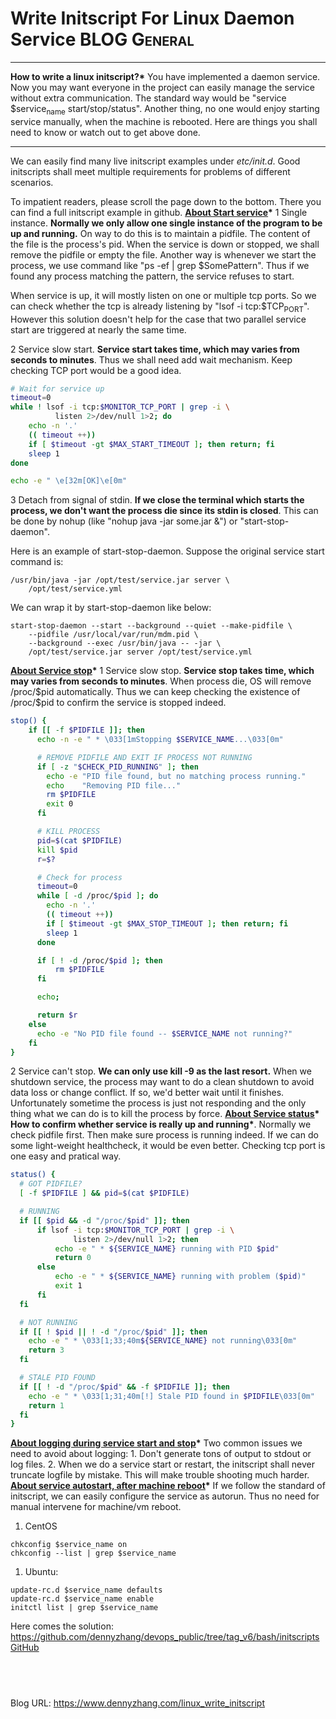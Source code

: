 * Write Initscript For Linux Daemon Service                   :BLOG:General:
:PROPERTIES:
:type:   Linux,Tool
:END:
---------------------------------------------------------------------
*How to write a linux initscript?** You have implemented a daemon service. Now you may want everyone in the project can easily manage the service without extra communication. The standard way would be "service $service_name start/stop/status". Another thing, no one would enjoy starting service manually, when the machine is rebooted. Here are things you shall need to know or watch out to get above done.

[[image-github:https://github.com/dennyzhang/][https://www.dennyzhang.com/wp-content/uploads/denny/github_initscript.png]]

---------------------------------------------------------------------
We can easily find many live initscript examples under /etc/init.d/. Good initscripts shall meet multiple requirements for problems of different scenarios.

To impatient readers, please scroll the page down to the bottom. There you can find a full initscript example in github.
*__About Start service__**
 1 Single instance. **Normally we only allow one single instance of the program to be up and running.** On way to do this is to maintain a pidfile. The content of the file is the process's pid. When the service is down or stopped, we shall remove the pidfile or empty the file. Another way is whenever we start the process, we use command like "ps -ef | grep $SomePattern". Thus if we found any process matching the pattern, the service refuses to start.

  When service is up, it will mostly listen on one or multiple tcp ports. So we can check whether the tcp is already listening by "lsof -i tcp:$TCP_PORT". However this solution doesn't help for the case that two parallel service start are triggered at nearly the same time.

 2 Service slow start. **Service start takes time, which may varies from seconds to minutes**. Thus we shall need add wait mechanism. Keep checking TCP port would be a good idea.
#+BEGIN_SRC sh
# Wait for service up
timeout=0
while ! lsof -i tcp:$MONITOR_TCP_PORT | grep -i \
          listen 2>/dev/null 1>2; do
    echo -n '.'
    (( timeout ++))
    if [ $timeout -gt $MAX_START_TIMEOUT ]; then return; fi
    sleep 1
done

echo -e " \e[32m[OK]\e[0m"
#+END_SRC

 3 Detach from signal of stdin. **If we close the terminal which starts the process, we don't want the process die since its stdin is closed**. This can be done by nohup (like "nohup java -jar some.jar &") or "start-stop-daemon".

Here is an example of start-stop-daemon. Suppose the original service start command is:
#+BEGIN_EXAMPLE
/usr/bin/java -jar /opt/test/service.jar server \
    /opt/test/service.yml
#+END_EXAMPLE

We can wrap it by start-stop-daemon like below:
#+BEGIN_EXAMPLE
start-stop-daemon --start --background --quiet --make-pidfile \
    --pidfile /usr/local/var/run/mdm.pid \
    --background --exec /usr/bin/java -- -jar \
    /opt/test/service.jar server /opt/test/service.yml
#+END_EXAMPLE
*__About Service stop__**
1 Service slow stop. **Service stop takes time, which may varies from seconds to minutes**. When process die, OS will remove /proc/$pid automatically. Thus we can keep checking the existence of /proc/$pid to confirm the service is stopped indeed.
#+BEGIN_SRC sh
stop() {
    if [[ -f $PIDFILE ]]; then
      echo -n -e " * \033[1mStopping $SERVICE_NAME...\033[0m"

      # REMOVE PIDFILE AND EXIT IF PROCESS NOT RUNNING
      if [ -z "$CHECK_PID_RUNNING" ]; then
        echo -e "PID file found, but no matching process running."
        echo    "Removing PID file..."
        rm $PIDFILE
        exit 0
      fi

      # KILL PROCESS
      pid=$(cat $PIDFILE)
      kill $pid
      r=$?

      # Check for process
      timeout=0
      while [ -d /proc/$pid ]; do
        echo -n '.'
        (( timeout ++))
        if [ $timeout -gt $MAX_STOP_TIMEOUT ]; then return; fi
        sleep 1
      done

      if [ ! -d /proc/$pid ]; then
          rm $PIDFILE
      fi

      echo;

      return $r
    else
      echo -e "No PID file found -- $SERVICE_NAME not running?"
    fi
}
#+END_SRC

2 Service can't stop. **We can only use kill -9 as the last resort.** When we shutdown service, the process may want to do a clean shutdown to avoid data loss or change conflict. If so, we'd better wait until it finishes. Unfortunately sometime the process is just not responding and the only thing what we can do is to kill the process by force.
*__About Service status__**
*How to confirm whether service is really up and running**. Normally we check pidfile first. Then make sure process is running indeed. If we can do some light-weight healthcheck, it would be even better. Checking tcp port is one easy and pratical way.
#+BEGIN_SRC sh
status() {
  # GOT PIDFILE?
  [ -f $PIDFILE ] && pid=$(cat $PIDFILE)

  # RUNNING
  if [[ $pid && -d "/proc/$pid" ]]; then
      if lsof -i tcp:$MONITOR_TCP_PORT | grep -i \
              listen 2>/dev/null 1>2; then
          echo -e " * ${SERVICE_NAME} running with PID $pid"
          return 0
      else
          echo -e " * ${SERVICE_NAME} running with problem ($pid)"
          exit 1
      fi
  fi

  # NOT RUNNING
  if [[ ! $pid || ! -d "/proc/$pid" ]]; then
    echo -e " * \033[1;33;40m${SERVICE_NAME} not running\033[0m"
    return 3
  fi

  # STALE PID FOUND
  if [[ ! -d "/proc/$pid" && -f $PIDFILE ]]; then
    echo -e " * \033[1;31;40m[!] Stale PID found in $PIDFILE\033[0m"
    return 1
  fi
}
#+END_SRC
*__About logging during service start and stop__**
Two common issues we need to avoid about logging: 1. Don't generate tons of output to stdout or log files. 2. When we do a service start or restart, the initscript shall never truncate logfile by mistake. This will make trouble shooting much harder.
*__About service autostart, after machine reboot__**
If we follow the standard of initscript, we can easily configure the service as autorun. Thus no need for manual intervene for machine/vm reboot.
1. CentOS
#+BEGIN_EXAMPLE
  chkconfig $service_name on
  chkconfig --list | grep $service_name
#+END_EXAMPLE
2. Ubuntu:
#+BEGIN_EXAMPLE
  update-rc.d $service_name defaults
  update-rc.d $service_name enable
  initctl list | grep $service_name
#+END_EXAMPLE

Here comes the solution: https://github.com/dennyzhang/devops_public/tree/tag_v6/bash/initscripts
[[github:DennyZhang][GitHub]]

[[image-github:https://github.com/dennyzhang/][https://www.dennyzhang.com/wp-content/uploads/denny/github_initscript.png]]

#+BEGIN_HTML
<a href="https://github.com/dennyzhang/www.dennyzhang.com/tree/master/posts/linux_write_initscript"><img align="right" width="200" height="183" src="https://www.dennyzhang.com/wp-content/uploads/denny/watermark/github.png" /></a>

<div id="the whole thing" style="overflow: hidden;">
<div style="float: left; padding: 5px"> <a href="https://www.linkedin.com/in/dennyzhang001"><img src="https://www.dennyzhang.com/wp-content/uploads/sns/linkedin.png" alt="linkedin" /></a></div>
<div style="float: left; padding: 5px"><a href="https://github.com/dennyzhang"><img src="https://www.dennyzhang.com/wp-content/uploads/sns/github.png" alt="github" /></a></div>
<div style="float: left; padding: 5px"><a href="https://www.dennyzhang.com/slack" target="_blank" rel="nofollow"><img src="https://slack.dennyzhang.com/badge.svg" alt="slack"/></a></div>
</div>

<br/><br/>
<a href="http://makeapullrequest.com" target="_blank" rel="nofollow"><img src="https://img.shields.io/badge/PRs-welcome-brightgreen.svg" alt="PRs Welcome"/></a>
#+END_HTML

Blog URL: https://www.dennyzhang.com/linux_write_initscript
* useful link                                                      :noexport:
http://www.thegeekstuff.com/2012/03/lsbinit-script/
http://big-elephants.com/2013-01/writing-your-own-init-scripts/
https://forum.syncthing.net/t/keeping-syncthing-running-systemd-regular-etc-init-d/402
http://stackoverflow.com/questions/8251933/how-can-i-log-the-stdout-of-a-process-started-by-start-stop-daemon
http://serverfault.com/questions/162602/stdout-stderr-redirects-in-start-stop-daemon
http://unix.stackexchange.com/questions/68753/starting-server-with-nohup-and-redirecting-input-output
http://stackoverflow.com/questions/27239051/debian-start-stop-daemon-java-start-jar-file

* org-mode configuration                                           :noexport:
#+STARTUP: overview customtime noalign logdone showall
#+DESCRIPTION: 
#+KEYWORDS: 
#+AUTHOR: Denny Zhang
#+EMAIL:  denny@dennyzhang.com
#+TAGS: noexport(n)
#+PRIORITIES: A D C
#+OPTIONS:   H:3 num:t toc:nil \n:nil @:t ::t |:t ^:t -:t f:t *:t <:t
#+OPTIONS:   TeX:t LaTeX:nil skip:nil d:nil todo:t pri:nil tags:not-in-toc
#+EXPORT_EXCLUDE_TAGS: exclude noexport
#+SEQ_TODO: TODO HALF ASSIGN | DONE BYPASS DELEGATE CANCELED DEFERRED
#+LINK_UP:   
#+LINK_HOME: 
